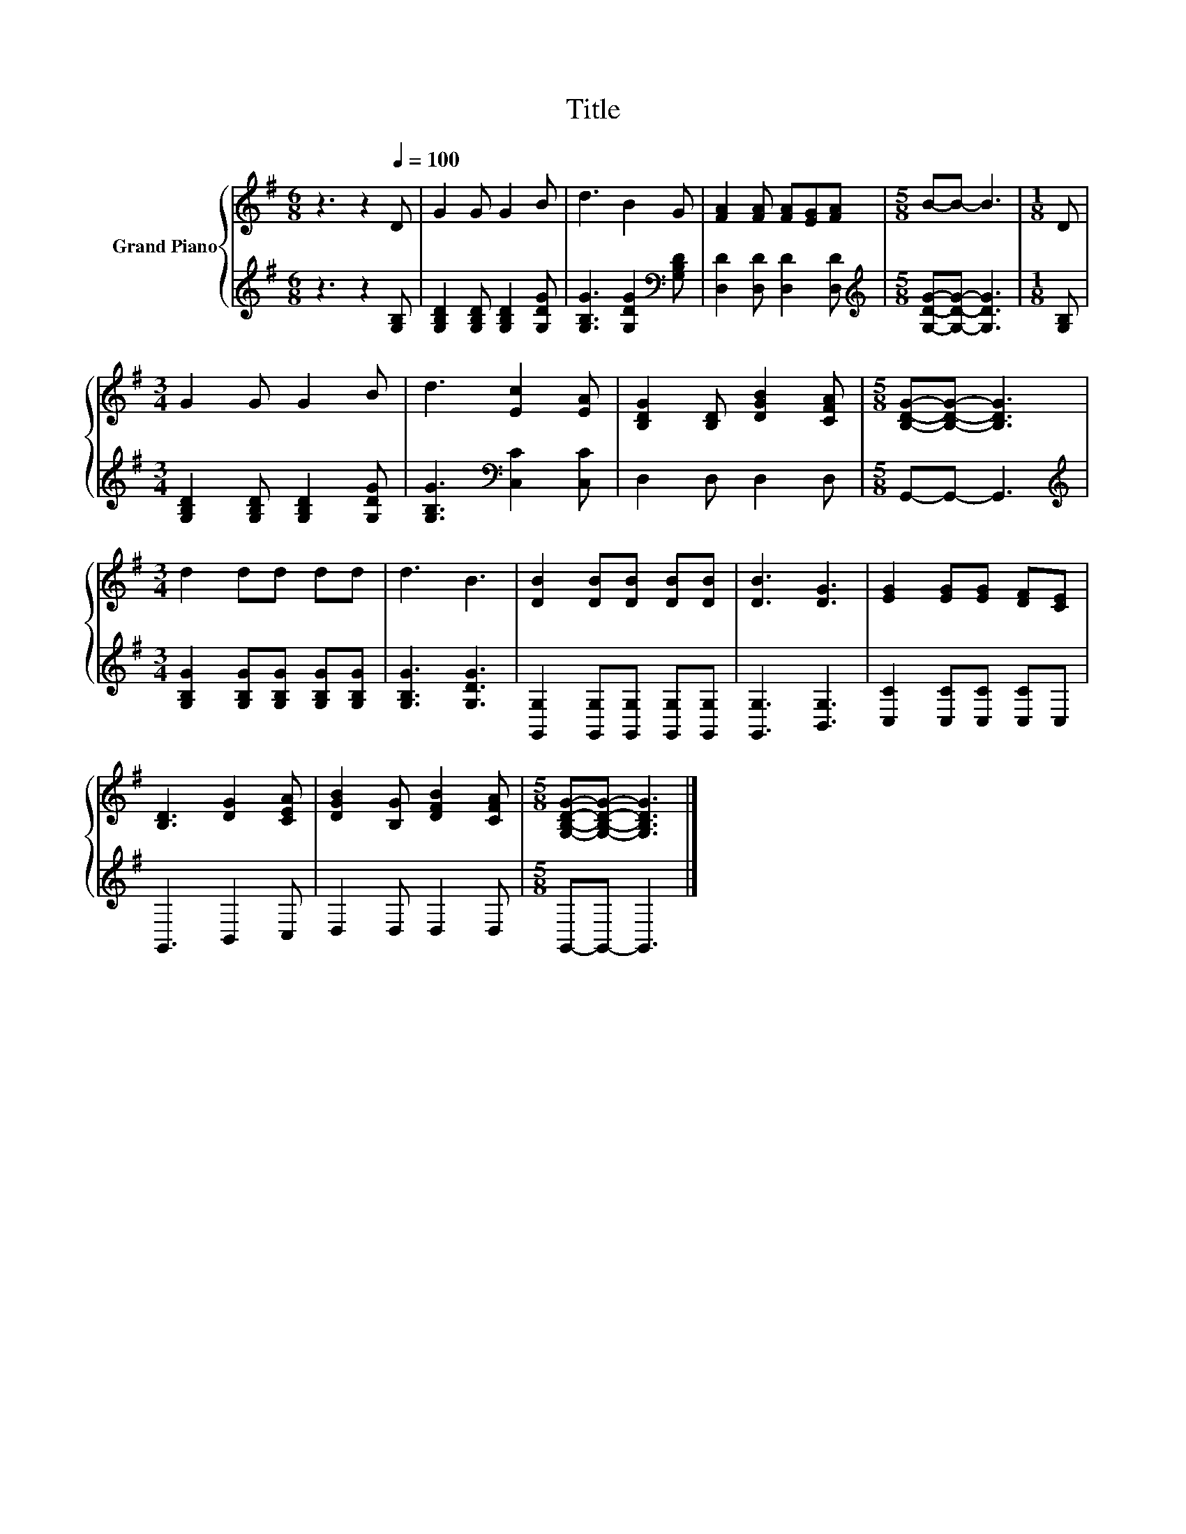 X:1
T:Title
%%score { 1 | 2 }
L:1/8
M:6/8
K:G
V:1 treble nm="Grand Piano"
V:2 treble 
V:1
 z3 z2[Q:1/4=100] D | G2 G G2 B | d3 B2 G | [FA]2 [FA] [FA][EG][FA] |[M:5/8] B-B- B3 |[M:1/8] D | %6
[M:3/4] G2 G G2 B | d3 [Ec]2 [EA] | [B,DG]2 [B,D] [DGB]2 [CFA] |[M:5/8] [B,DG]-[B,DG]- [B,DG]3 | %10
[M:3/4] d2 dd dd | d3 B3 | [DB]2 [DB][DB] [DB][DB] | [DB]3 [DG]3 | [EG]2 [EG][EG] [DF][CE] | %15
 [B,D]3 [DG]2 [CEA] | [DGB]2 [B,G] [DFB]2 [CFA] |[M:5/8] [G,B,DG]-[G,B,DG]- [G,B,DG]3 |] %18
V:2
 z3 z2 [G,B,] | [G,B,D]2 [G,B,D] [G,B,D]2 [G,DG] | [G,B,G]3 [G,DG]2[K:bass] [G,B,D] | %3
 [D,D]2 [D,D] [D,D]2 [D,D] |[M:5/8][K:treble] [G,DG]-[G,DG]- [G,DG]3 |[M:1/8] [G,B,] | %6
[M:3/4] [G,B,D]2 [G,B,D] [G,B,D]2 [G,DG] | [G,B,G]3[K:bass] [C,C]2 [C,C] | D,2 D, D,2 D, | %9
[M:5/8] G,,-G,,- G,,3 |[M:3/4][K:treble] [G,B,G]2 [G,B,G][G,B,G] [G,B,G][G,B,G] | %11
 [G,B,G]3 [G,DG]3 | [G,,G,]2 [G,,G,][G,,G,] [G,,G,][G,,G,] | [G,,G,]3 [B,,G,]3 | %14
 [C,C]2 [C,C][C,C] [C,C]C, | G,,3 B,,2 C, | D,2 D, D,2 D, |[M:5/8] G,,-G,,- G,,3 |] %18

